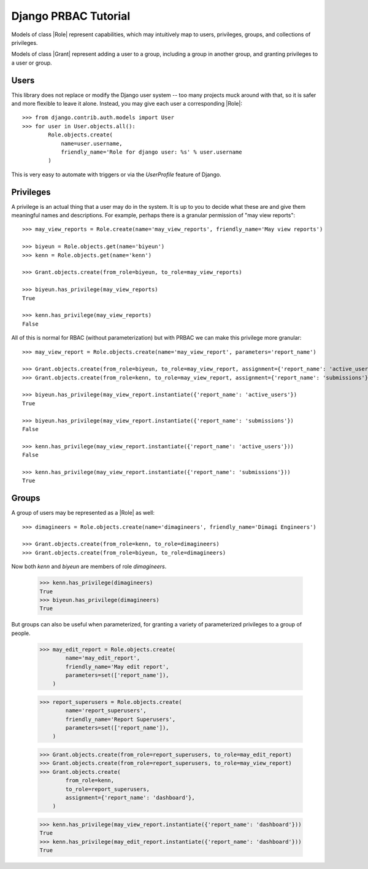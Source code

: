 .. django-prbac documentation master file, created by
   sphinx-quickstart on Tue Oct 29 17:06:26 2013.
   You can adapt this file completely to your liking, but it should at least
   contain the root `toctree` directive.

Django PRBAC Tutorial
=====================

Models of class |Role| represent capabilities, which may
intuitively map to users, privileges, groups, and collections of privileges.

Models of class |Grant| represent adding a user to a group,
including a group in another group, and granting privileges to
a user or group.


Users
-----

This library does not replace or modify the Django user system -- too many projects
muck around with that, so it is safer and more flexible to leave it alone. Instead,
you may give each user a corresponding |Role|::

    >>> from django.contrib.auth.models import User
    >>> for user in User.objects.all():
            Role.objects.create(
                name=user.username,
                friendly_name='Role for django user: %s' % user.username
            )

This is very easy to automate with triggers or via the `UserProfile` feature of Django.


Privileges
----------

A privilege is an actual thing that a user may do in the system. It is up to you
to decide what these are and give them meaningful names and descriptions.
For example, perhaps there is a granular permission of "may view reports"::

    >>> may_view_reports = Role.create(name='may_view_reports', friendly_name='May view reports')

    >>> biyeun = Role.objects.get(name='biyeun')
    >>> kenn = Role.objects.get(name='kenn')

    >>> Grant.objects.create(from_role=biyeun, to_role=may_view_reports)

    >>> biyeun.has_privilege(may_view_reports)
    True

    >>> kenn.has_privilege(may_view_reports)
    False

All of this is normal for RBAC (without parameterization) but with PRBAC we can make this
privilege more granular::

    >>> may_view_report = Role.objects.create(name='may_view_report', parameters='report_name')

    >>> Grant.objects.create(from_role=biyeun, to_role=may_view_report, assignment={'report_name': 'active_users'})
    >>> Grant.objects.create(from_role=kenn, to_role=may_view_report, assignment={'report_name': 'submissions'})

    >>> biyeun.has_privilege(may_view_report.instantiate({'report_name': 'active_users'})
    True

    >>> biyeun.has_privilege(may_view_report.instantiate({'report_name': 'submissions'})
    False

    >>> kenn.has_privilege(may_view_report.instantiate({'report_name': 'active_users'}))
    False

    >>> kenn.has_privilege(may_view_report.instantiate({'report_name': 'submissions'}))
    True


Groups
------

A group of users may be represented as a |Role| as well::

    >>> dimagineers = Role.objects.create(name='dimagineers', friendly_name='Dimagi Engineers')

    >>> Grant.objects.create(from_role=kenn, to_role=dimagineers)
    >>> Grant.objects.create(from_role=biyeun, to_role=dimagineers)

Now both `kenn` and `biyeun` are members of role `dimagineers`.

    >>> kenn.has_privilege(dimagineers)
    True
    >>> biyeun.has_privilege(dimagineers)
    True

But groups can also be useful when parameterized, for granting a variety
of parameterized privileges to a group of people.

    >>> may_edit_report = Role.objects.create(
            name='may_edit_report',
            friendly_name='May edit report',
            parameters=set(['report_name']),
        )

    >>> report_superusers = Role.objects.create(
            name='report_superusers',
            friendly_name='Report Superusers',
            parameters=set(['report_name']),
        )

    >>> Grant.objects.create(from_role=report_superusers, to_role=may_edit_report)
    >>> Grant.objects.create(from_role=report_superusers, to_role=may_view_report)
    >>> Grant.objects.create(
            from_role=kenn,
            to_role=report_superusers,
            assignment={'report_name': 'dashboard'},
        )

    >>> kenn.has_privilege(may_view_report.instantiate({'report_name': 'dashboard'}))
    True
    >>> kenn.has_privilege(may_edit_report.instantiate({'report_name': 'dashboard'}))
    True

.. |Role| :class:`~django_prbac.models.Role`
.. |Grant| :class:`~django_prbac.models.Grant`
